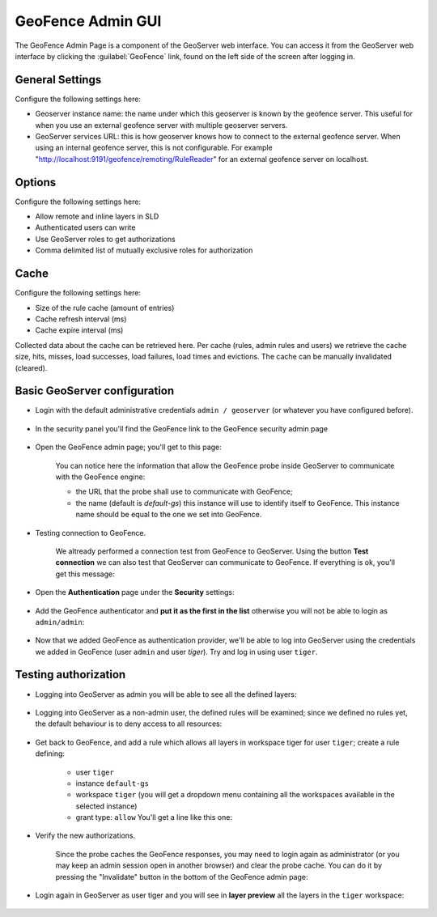 .. _geofence_configuration:

GeoFence Admin GUI
==================

The GeoFence Admin Page is a component of the GeoServer web interface. You can access it from the GeoServer web interface by clicking the :guilabel:`GeoFence` link, found on the left side of the screen after logging in.

.. figure:: images/configuration.png
   :align: center

General Settings
----------------
Configure the following settings here:

- Geoserver instance name: the name under which this geoserver is known by the geofence server. This useful for when you use an external geofence server with multiple geoserver servers.

- GeoServer services URL: this is how geoserver knows how to connect to the external geofence server. When using an internal geofence server, this is not configurable. For example "http://localhost:9191/geofence/remoting/RuleReader" for an external geofence server on localhost.


Options
-------

Configure the following settings here:

- Allow remote and inline layers in SLD

- Authenticated users can write

- Use GeoServer roles to get authorizations

- Comma delimited list of mutually exclusive roles for authorization


Cache
-----

Configure the following settings here:

- Size of the rule cache (amount of entries)

- Cache refresh interval (ms)

- Cache expire interval (ms)

Collected data about the cache can be retrieved here. Per cache (rules, admin rules and users) we retrieve the cache size, hits, misses, load successes, load failures, load times and evictions. The cache can be manually invalidated (cleared).

Basic GeoServer configuration
-----------------------------

- Login with the default administrative credentials ``admin / geoserver`` (or whatever you have configured before). 

.. figure:: images/basic_001.png
   :align: center

- In the security panel you'll find the GeoFence link to the GeoFence security admin page

.. figure:: images/basic_002.png
   :align: center

- Open the GeoFence admin page; you'll get to this page:

   You can notice here the information that allow the GeoFence probe inside GeoServer to communicate with the GeoFence engine:

   - the URL that the probe shall use to communicate with GeoFence;
   - the name (default is `default-gs`) this instance will use to identify itself to GeoFence. This instance name should be equal to the one we set into GeoFence.

- Testing connection to GeoFence.

   We altready performed a connection test from GeoFence to GeoServer. Using the button **Test connection** we can also test that GeoServer can communicate to GeoFence. If everything is ok, you'll get this message:
   
   .. figure:: images/basic_003.png
      :align: center

- Open the **Authentication** page under the **Security** settings:

.. figure:: images/basic_004.png
   :align: center

- Add the GeoFence authenticator and **put it as the first in the list** otherwise you will not be able to login as ``admin/admin``:

.. figure:: images/basic_005.png
   :align: center

- Now that we added GeoFence as authentication provider, we'll be able to log into GeoServer using the credentials we added in GeoFence (user ``admin`` and user `tiger`). Try and log in using user ``tiger``.

Testing authorization
---------------------

- Logging into GeoServer as admin you will be able to see all the defined layers:

.. figure:: images/basic_006.png
   :align: center

- Logging into GeoServer as a non-admin user, the defined rules will be examined; since we defined no rules yet, the default behaviour is to deny access to all resources: 

.. figure:: images/basic_007.png
   :align: center

- Get back to GeoFence, and add a rule which allows all layers in workspace tiger for user ``tiger``; create a rule defining:

    - user ``tiger``
    - instance ``default-gs``
    - workspace ``tiger`` (you will get a dropdown menu containing all the workspaces available in the selected instance)
    - grant type: ``allow`` You'll get a line like this one:

    .. figure:: images/basic_008.png
       :align: center

- Verify the new authorizations.

    Since the probe caches the GeoFence responses, you may need to login again as administrator (or you may keep an admin session open in another browser) and clear the probe cache. You can do it by pressing the "Invalidate" button in the bottom of the GeoFence admin page:
    
    .. figure:: images/basic_009.png
       :align: center

- Login again in GeoServer as user tiger and you will see in **layer preview** all the layers in the ``tiger`` workspace:

.. figure:: images/basic_010.png
   :align: center
